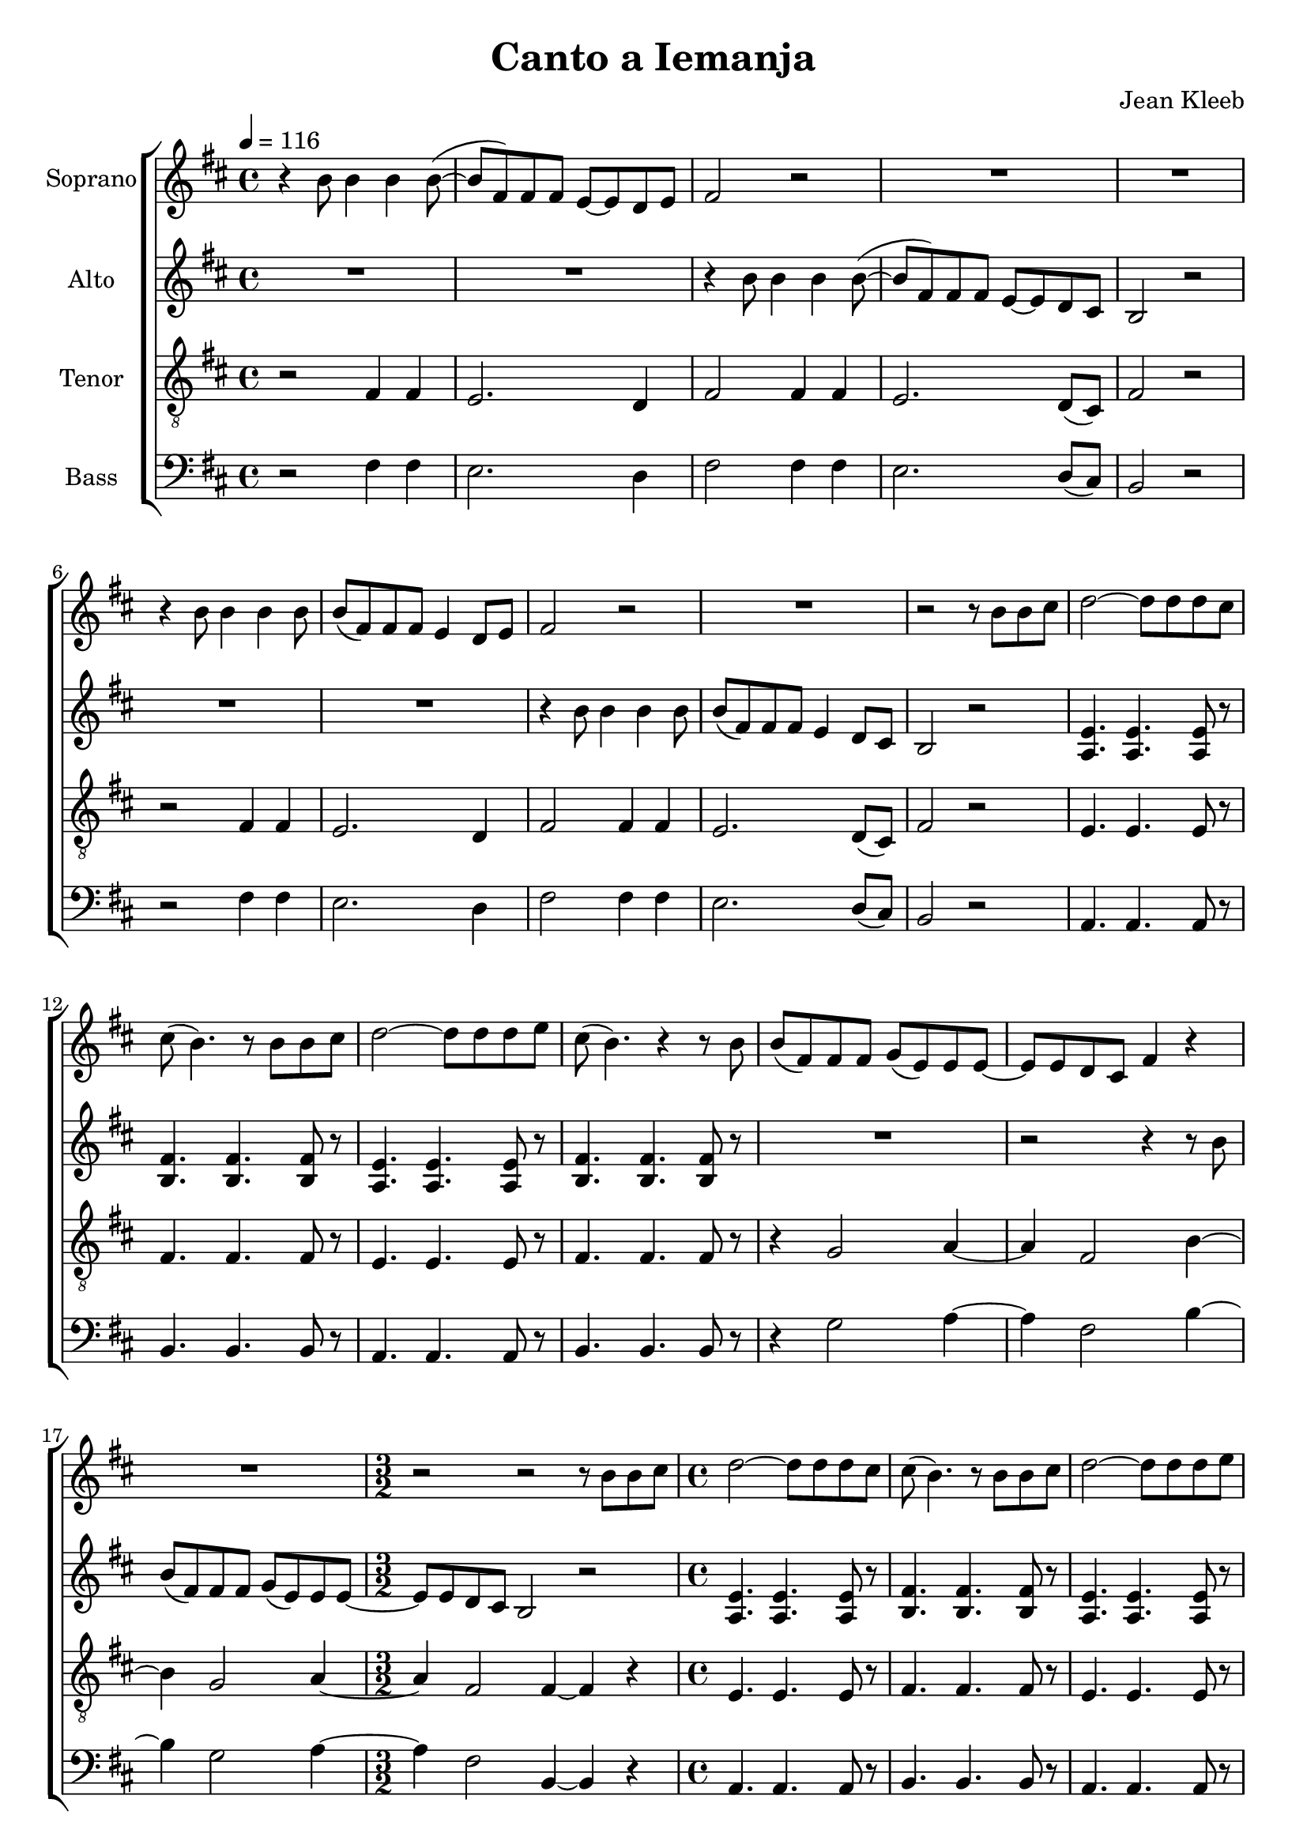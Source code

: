 \version "2.24.1"

\header{
  title = "Canto a Iemanja"
  composer = "Jean Kleeb"
}

global = {
  \key b \minor
  \time 4/4
  \tempo 4 = 116
  \dynamicUp
  \set melismaBusyProperties = #'()
}
 
sopranonotes = \relative b' {
  r4 b8 4 4 8( ~ |
  8 fis) 8 8 e ~ 8 d e |
  fis2 r |
  R1 |
  R1 |
  r4 b8 4 4 8 |
  8( fis) 8 8 e4 d8 e |
  fis2 r |
  R1 |
  r2 r8 b b cis |
  d2 ~ 8 8 8 cis |
  8( b4.) r8 b b cis |
  d2 ~ 8 8 8 e |
  cis( b4.) r4 r8 b |
  b( fis) 8 8 g( e) 8 8 ~ |
  8 8 d cis fis4 r |
  R1 |
  \time 3/2
  r2 r2 r8 b b cis |
  \time 4/4
  d2 ~ 8 8 8 cis |
  8( b4.) r8 b b cis |
  d2 ~ 8 8 8 e |
  cis( b4.) r4 r8 b |
  b( fis) 8 8 g( e) 8 8 ~ |
  8 8 d cis fis4 r |
  R1 |
  \time 3/2
  R1 * 3/2 |
}
sopranowords = \lyricmode {
}

altonotes = \relative b' {
  R1 |
  R1 |
  r4 b8 4 4 8( ~ |
  8 fis) 8 8 e ~ 8 d cis |
  b2 r |
  R1 |
  R1 |
  r4 b'8 4 4 8 |
  8( fis) 8 8 e4 d8 cis |
  b2 r |
  <e a,>4. 4. 8 r |
  <fis b,>4. 4. 8 r |
  <e a,>4. 4. 8 r |
  <fis b,>4. 4. 8 r |
  R1 |
  r2 r4 r8 b |
  b( fis) 8 8 g( e) 8 8 ~ |
  \time 3/2
  8 8 d cis b2 r2 |
  \time 4/4
  <e a,>4. 4. 8 r |
  <fis b,>4. 4. 8 r |
  <e a,>4. 4. 8 r |
  <fis b,>4. 4. 8 r |
  R1 |
  r2 r4 r8 b |
  b( fis) 8 8 g( e) 8 8 ~ |
  \time 3/2
  8 8 d cis b2 r2 |
}
altowords = \lyricmode {
  
}

tenornotes = \relative c {
  \clef "G_8"
  r2 fis4 4 |
  e2. d4 |
  fis2 4 4 |
  e2. d8( cis) |
  fis2 r |
  r fis4 4 |
  e2. d4 |
  fis2 4 4 |
  e2. d8( cis) |
  fis2 r |
  e4. 4. 8 r |
  fis4. 4. 8 r |
  e4. 4. 8 r |
  fis4. 4. 8 r |
  r4 g2 a4 ~ |
  4 fis2 b4 ~ |
  4 g2 a4 ~ |
  \time 3/2
  4 fis2 4 ~ 4 r |
  \time 4/4
  e4. 4. 8 r |
  fis4. 4. 8 r |
  e4. 4. 8 r |
  fis4. 4. 8 r |
  r4 g2 a4 ~ |
  4 fis2 b4 ~ |
  4 g2 a4 ~ |
  \time 3/2
  4 fis2 4 ~ 2 |
}
tenorwords = \lyricmode {
}

bassnotes = \relative c {
  \clef bass
  r2 fis4 4 |
  e2. d4 |
  fis2 4 4 |
  e2. d8( cis) |
  b2 r |
  r fis'4 4 |
  e2. d4 |
  fis2 4 4 |
  e2. d8( cis) |
  b2 r |
  a4. 4. 8 r |
  b4. 4. 8 r |
  a4. 4. 8 r |
  b4. 4. 8 r |
  r4 g'2 a4 ~ |
  4 fis2 b4 ~ |
  4 g2 a4 ~ |
  \time 3/2
  4 fis2 b,4 ~ 4 r |
  \time 4/4
  a4. 4. 8 r |
  b4. 4. 8 r |
  a4. 4. 8 r |
  b4. 4. 8 r |
  r4 g'2 a4 ~ |
  4 fis2 b4 ~ |
  4 g2 a4 ~ |
  \time 3/2
  4 fis2 b,4 ~ 2 |
}

basswords = \lyricmode {
}

\score {
  \new ChoirStaff <<
    \new Staff <<
      \set Staff.vocalName = "Soprano"
      \new Voice = "soprano" {\global \sopranonotes}
      \new Lyrics \lyricsto soprano \sopranowords
    >>
    \new Staff <<
      \set Staff.vocalName = "Alto"
      \new Voice = "alto" {\global \altonotes}
      \new Lyrics \lyricsto alto \altowords
    >>
    \new Staff <<
      \set Staff.vocalName = "Tenor"
      \new Voice = "tenor" {\global \tenornotes}
      \new Lyrics \lyricsto tenor \tenorwords
    >>
    \new Staff <<
      \set Staff.vocalName = "Bass"
      \new Voice = "bass" {\global \bassnotes}
      \new Lyrics \lyricsto bass \basswords
    >>
  >>
  \layout { %#(layout-set-staff-size 19)
  }
  \midi { }
}